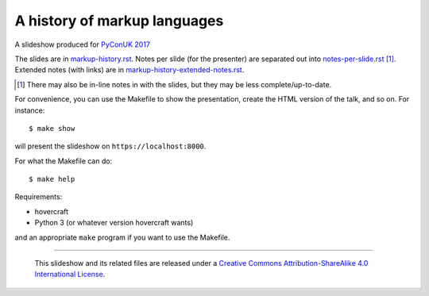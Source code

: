 A history of markup languages
=============================

A slideshow produced for `PyConUK 2017`_

.. _`PyConUK 2017`: http://2017.pyconuk.org/
.. _CamPUG: https://www.meetup.com/CamPUG/

The slides are in `<markup-history.rst>`_. Notes per slide (for the presenter)
are separated out into `<notes-per-slide.rst>`_ [1]_. Extended notes (with links) are
in `<markup-history-extended-notes.rst>`_.

.. [1] There may also be in-line notes in with the slides, but they may be
  less complete/up-to-date.

For convenience, you can use the Makefile to show the presentation, create the
HTML version of the talk, and so on. For instance::

  $ make show

will present the slideshow on ``https://localhost:8000``.

For what the Makefile can do::

  $ make help

Requirements:

* hovercraft
* Python 3 (or whatever version hovercraft wants)

and an appropriate ``make`` program if you want to use the Makefile.

--------

  |cc-attr-sharealike|

  This slideshow and its related files are released under a `Creative Commons
  Attribution-ShareAlike 4.0 International License`_.

.. |cc-attr-sharealike| image:: cc-attribution-sharealike-88x31.png
   :alt: CC-Attribution-ShareAlike image

.. _`Creative Commons Attribution-ShareAlike 4.0 International License`: http://creativecommons.org/licenses/by-sa/4.0/

.. vim: set filetype=rst tabstop=8 softtabstop=2 shiftwidth=2 expandtab:
